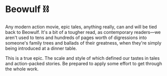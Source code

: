 #+options: preview-generate:t rss-prefix:(Goodreads)
#+date: 352; 12023 H.E.
* Beowulf ⛓️

#+begin_export html
<img class="image book-cover" src="cover.jpg">
#+end_export

Any modern action movie, epic tales, anything really, can and will be tied back
to Beowulf. It's a bit of a tougher read, as contemporary readers—we aren't used
to tens and hundreds of pages worth of digressions into someone's family trees
and ballads of their greatness, when they're simply being introduced at a dinner
table.

This is a true epic. The scale and style of which defined our tastes in tales
and action-packed stories. Be prepared to apply some effort to get through the
whole work.
